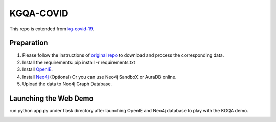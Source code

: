 KGQA-COVID
=========================================================================================
This repo is extended from  `kg-covid-19 <https://github.com/Knowledge-Graph-Hub/kg-covid-19/>`_.

Preparation
----------------------------------------------
1. Please follow the instructions of `original repo <https://github.com/Knowledge-Graph-Hub/kg-covid-19/>`_ to download and process the corresponding data.

2. Install the requirements: pip install -r requirements.txt

3. Install `OpenIE <https://github.com/dair-iitd/OpenIE-standalone>`_.
4. Install `Neo4j <https://neo4j.com/docs/operations-manual/current/installation/>`_ (Optional) Or you can use Neo4j SandboX or AuraDB online.

5. Upload the data to Neo4j Graph Database.

Launching the Web Demo
----------------------------------------------
run python app.py under flask directory after launching OpenIE and Neo4j database to play with the KGQA demo.

.. image:: images/Demo.png
  :width: 1600
  :alt: Alternative text
